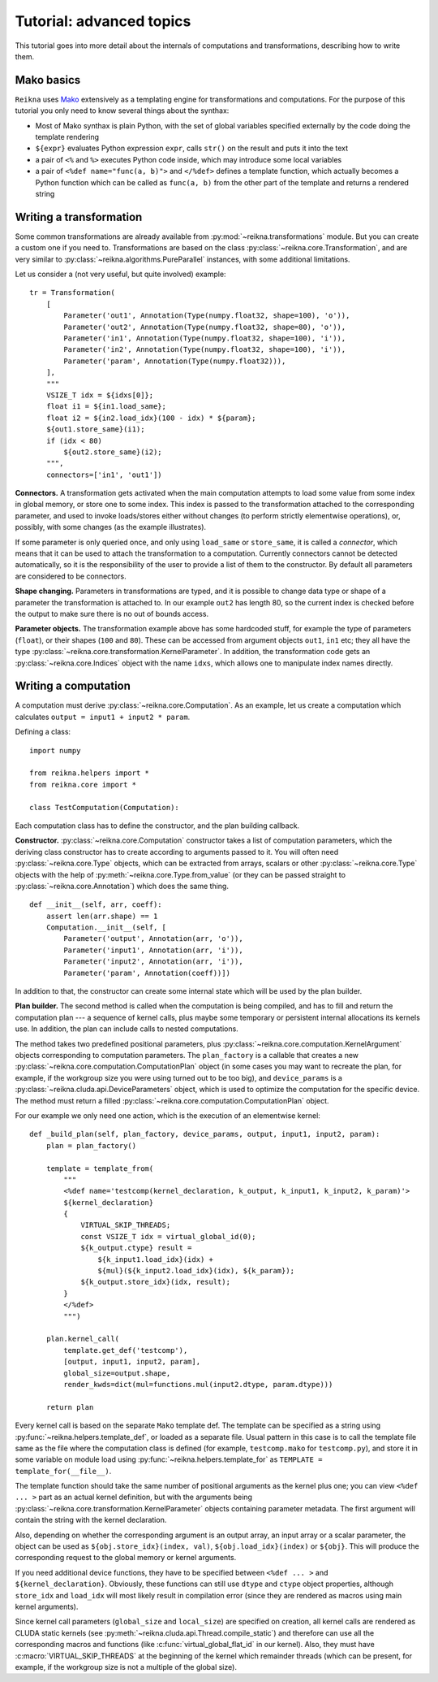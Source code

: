 .. _tutorial-advanced:

*************************
Tutorial: advanced topics
*************************

This tutorial goes into more detail about the internals of computations and transformations, describing how to write them.

Mako basics
===========

``Reikna`` uses `Mako <http://makotemplates.org>`_ extensively as a templating engine for transformations and computations.
For the purpose of this tutorial you only need to know several things about the synthax:

* Most of Mako synthax is plain Python, with the set of global variables specified externally by the code doing the template rendering
* ``${expr}`` evaluates Python expression ``expr``, calls ``str()`` on the result and puts it into the text
* a pair of ``<%`` and ``%>`` executes Python code inside, which may introduce some local variables
* a pair of ``<%def name="func(a, b)">`` and ``</%def>`` defines a template function, which actually becomes a Python function which can be called as ``func(a, b)`` from the other part of the template and returns a rendered string


.. _tutorial-advanced-transformation:

Writing a transformation
========================

Some common transformations are already available from :py:mod:`~reikna.transformations` module.
But you can create a custom one if you need to.
Transformations are based on the class :py:class:`~reikna.core.Transformation`, and are very similar to :py:class:`~reikna.algorithms.PureParallel` instances, with some additional limitations.

Let us consider a (not very useful, but quite involved) example:

::

    tr = Transformation(
        [
            Parameter('out1', Annotation(Type(numpy.float32, shape=100), 'o')),
            Parameter('out2', Annotation(Type(numpy.float32, shape=80), 'o')),
            Parameter('in1', Annotation(Type(numpy.float32, shape=100), 'i')),
            Parameter('in2', Annotation(Type(numpy.float32, shape=100), 'i')),
            Parameter('param', Annotation(Type(numpy.float32))),
        ],
        """
        VSIZE_T idx = ${idxs[0]};
        float i1 = ${in1.load_same};
        float i2 = ${in2.load_idx}(100 - idx) * ${param};
        ${out1.store_same}(i1);
        if (idx < 80)
            ${out2.store_same}(i2);
        """,
        connectors=['in1', 'out1'])

**Connectors.**
A transformation gets activated when the main computation attempts to load some value from some index in global memory, or store one to some index.
This index is passed to the transformation attached to the corresponding parameter, and used to invoke loads/stores either without changes (to perform strictly elementwise operations), or, possibly, with some changes (as the example illustrates).

If some parameter is only queried once, and only using ``load_same`` or ``store_same``, it is called a *connector*, which means that it can be used to attach the transformation to a computation.
Currently connectors cannot be detected automatically, so it is the responsibility of the user to provide a list of them to the constructor.
By default all parameters are considered to be connectors.

**Shape changing.**
Parameters in transformations are typed, and it is possible to change data type or shape of a parameter the transformation is attached to.
In our example ``out2`` has length 80, so the current index is checked before the output to make sure there is no out of bounds access.

**Parameter objects.**
The transformation example above has some hardcoded stuff, for example the type of parameters (``float``), or their shapes (``100`` and ``80``).
These can be accessed from argument objects ``out1``, ``in1`` etc; they all have the type :py:class:`~reikna.core.transformation.KernelParameter`.
In addition, the transformation code gets an :py:class:`~reikna.core.Indices` object with the name ``idxs``, which allows one to manipulate index names directly.


.. _tutorial-advanced-computation:

Writing a computation
=====================

A computation must derive :py:class:`~reikna.core.Computation`.
As an example, let us create a computation which calculates ``output = input1 + input2 * param``.

Defining a class:

::

    import numpy

    from reikna.helpers import *
    from reikna.core import *

    class TestComputation(Computation):

Each computation class has to define the constructor, and the plan building callback.

**Constructor.**
:py:class:`~reikna.core.Computation` constructor takes a list of computation parameters, which the deriving class constructor has to create according to arguments passed to it.
You will often need :py:class:`~reikna.core.Type` objects, which can be extracted from arrays, scalars or other :py:class:`~reikna.core.Type` objects with the help of :py:meth:`~reikna.core.Type.from_value` (or they can be passed straight to :py:class:`~reikna.core.Annotation`) which does the same thing.

::

    def __init__(self, arr, coeff):
        assert len(arr.shape) == 1
        Computation.__init__(self, [
            Parameter('output', Annotation(arr, 'o')),
            Parameter('input1', Annotation(arr, 'i')),
            Parameter('input2', Annotation(arr, 'i')),
            Parameter('param', Annotation(coeff))])

In addition to that, the constructor can create some internal state which will be used by the plan builder.

**Plan builder.**
The second method is called when the computation is being compiled, and has to fill and return the computation plan --- a sequence of kernel calls, plus maybe some temporary or persistent internal allocations its kernels use.
In addition, the plan can include calls to nested computations.

The method takes two predefined positional parameters, plus :py:class:`~reikna.core.computation.KernelArgument` objects corresponding to computation parameters.
The ``plan_factory`` is a callable that creates a new :py:class:`~reikna.core.computation.ComputationPlan` object (in some cases you may want to recreate the plan, for example, if the workgroup size you were using turned out to be too big), and ``device_params`` is a :py:class:`~reikna.cluda.api.DeviceParameters` object, which is used to optimize the computation for the specific device.
The method must return a filled :py:class:`~reikna.core.computation.ComputationPlan` object.

For our example we only need one action, which is the execution of an elementwise kernel:

::

    def _build_plan(self, plan_factory, device_params, output, input1, input2, param):
        plan = plan_factory()

        template = template_from(
            """
            <%def name='testcomp(kernel_declaration, k_output, k_input1, k_input2, k_param)'>
            ${kernel_declaration}
            {
                VIRTUAL_SKIP_THREADS;
                const VSIZE_T idx = virtual_global_id(0);
                ${k_output.ctype} result =
                    ${k_input1.load_idx}(idx) +
                    ${mul}(${k_input2.load_idx}(idx), ${k_param});
                ${k_output.store_idx}(idx, result);
            }
            </%def>
            """)

        plan.kernel_call(
            template.get_def('testcomp'),
            [output, input1, input2, param],
            global_size=output.shape,
            render_kwds=dict(mul=functions.mul(input2.dtype, param.dtype)))

        return plan

Every kernel call is based on the separate ``Mako`` template def.
The template can be specified as a string using :py:func:`~reikna.helpers.template_def`, or loaded as a separate file.
Usual pattern in this case is to call the template file same as the file where the computation class is defined (for example, ``testcomp.mako`` for ``testcomp.py``), and store it in some variable on module load using :py:func:`~reikna.helpers.template_for` as ``TEMPLATE = template_for(__file__)``.

The template function should take the same number of positional arguments as the kernel plus one; you can view ``<%def ... >`` part as an actual kernel definition, but with the arguments being :py:class:`~reikna.core.transformation.KernelParameter` objects containing parameter metadata.
The first argument will contain the string with the kernel declaration.

Also, depending on whether the corresponding argument is an output array, an input array or a scalar parameter, the object can be used as ``${obj.store_idx}(index, val)``, ``${obj.load_idx}(index)`` or ``${obj}``.
This will produce the corresponding request to the global memory or kernel arguments.

If you need additional device functions, they have to be specified between ``<%def ... >`` and ``${kernel_declaration}``.
Obviously, these functions can still use ``dtype`` and ``ctype`` object properties, although ``store_idx`` and ``load_idx`` will most likely result in compilation error (since they are rendered as macros using main kernel arguments).

Since kernel call parameters (``global_size`` and ``local_size``) are specified on creation, all kernel calls are rendered as CLUDA static kernels (see :py:meth:`~reikna.cluda.api.Thread.compile_static`) and therefore can use all the corresponding macros and functions (like :c:func:`virtual_global_flat_id` in our kernel).
Also, they must have :c:macro:`VIRTUAL_SKIP_THREADS` at the beginning of the kernel which remainder threads (which can be present, for example, if the workgroup size is not a multiple of the global size).
